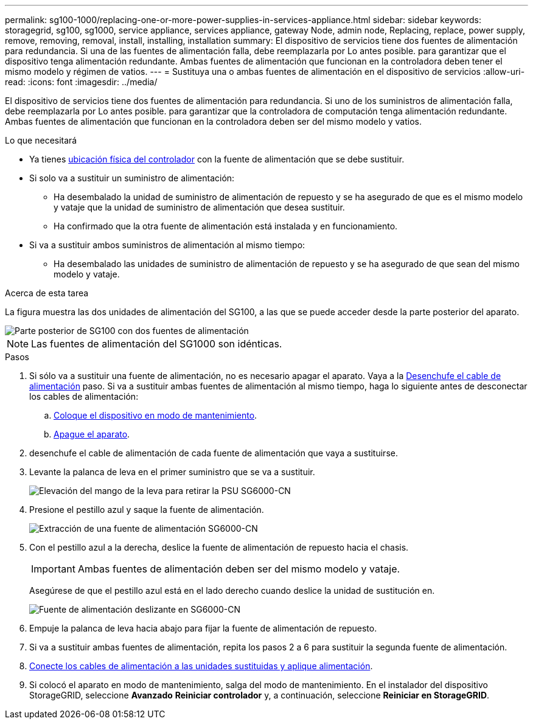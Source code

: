 ---
permalink: sg100-1000/replacing-one-or-more-power-supplies-in-services-appliance.html 
sidebar: sidebar 
keywords: storagegrid, sg100, sg1000, service appliance, services appliance, gateway Node, admin node, Replacing, replace, power supply, remove, removing, removal, install, installing, installation 
summary: El dispositivo de servicios tiene dos fuentes de alimentación para redundancia. Si una de las fuentes de alimentación falla, debe reemplazarla por Lo antes posible. para garantizar que el dispositivo tenga alimentación redundante. Ambas fuentes de alimentación que funcionan en la controladora deben tener el mismo modelo y régimen de vatios. 
---
= Sustituya una o ambas fuentes de alimentación en el dispositivo de servicios
:allow-uri-read: 
:icons: font
:imagesdir: ../media/


[role="lead"]
El dispositivo de servicios tiene dos fuentes de alimentación para redundancia. Si uno de los suministros de alimentación falla, debe reemplazarla por Lo antes posible. para garantizar que la controladora de computación tenga alimentación redundante. Ambas fuentes de alimentación que funcionan en la controladora deben ser del mismo modelo y vatios.

.Lo que necesitará
* Ya tienes xref:locating-controller-in-data-center.adoc[ubicación física del controlador] con la fuente de alimentación que se debe sustituir.
* Si solo va a sustituir un suministro de alimentación:
+
** Ha desembalado la unidad de suministro de alimentación de repuesto y se ha asegurado de que es el mismo modelo y vataje que la unidad de suministro de alimentación que desea sustituir.
** Ha confirmado que la otra fuente de alimentación está instalada y en funcionamiento.


* Si va a sustituir ambos suministros de alimentación al mismo tiempo:
+
** Ha desembalado las unidades de suministro de alimentación de repuesto y se ha asegurado de que sean del mismo modelo y vataje.




.Acerca de esta tarea
La figura muestra las dos unidades de alimentación del SG100, a las que se puede acceder desde la parte posterior del aparato.

image::../media/sg1000_power_supplies.png[Parte posterior de SG100 con dos fuentes de alimentación]


NOTE: Las fuentes de alimentación del SG1000 son idénticas.

.Pasos
. Si sólo va a sustituir una fuente de alimentación, no es necesario apagar el aparato. Vaya a la <<Unplug_the_power_cord,Desenchufe el cable de alimentación>> paso. Si va a sustituir ambas fuentes de alimentación al mismo tiempo, haga lo siguiente antes de desconectar los cables de alimentación:
+
.. xref:placing-appliance-into-maintenance-mode.adoc[Coloque el dispositivo en modo de mantenimiento].
.. xref:shut-down-sg100-and-sg1000.adoc[Apague el aparato].


. [[Unplug_the_power_cord, start=2]]desenchufe el cable de alimentación de cada fuente de alimentación que vaya a sustituirse.
. Levante la palanca de leva en el primer suministro que se va a sustituir.
+
image::../media/sg6000_cn_lift_cam_handle_psu.gif[Elevación del mango de la leva para retirar la PSU SG6000-CN]

. Presione el pestillo azul y saque la fuente de alimentación.
+
image::../media/sg6000_cn_remove_power_supply.gif[Extracción de una fuente de alimentación SG6000-CN]

. Con el pestillo azul a la derecha, deslice la fuente de alimentación de repuesto hacia el chasis.
+

IMPORTANT: Ambas fuentes de alimentación deben ser del mismo modelo y vataje.

+
Asegúrese de que el pestillo azul está en el lado derecho cuando deslice la unidad de sustitución en.

+
image::../media/sg6000_cn_insert_power_supply.gif[Fuente de alimentación deslizante en SG6000-CN]

. Empuje la palanca de leva hacia abajo para fijar la fuente de alimentación de repuesto.
. Si va a sustituir ambas fuentes de alimentación, repita los pasos 2 a 6 para sustituir la segunda fuente de alimentación.
. xref:connecting-power-cords-and-applying-power-sg100-and-sg1000.adoc[Conecte los cables de alimentación a las unidades sustituidas y aplique alimentación].
. Si colocó el aparato en modo de mantenimiento, salga del modo de mantenimiento. En el instalador del dispositivo StorageGRID, seleccione *Avanzado* *Reiniciar controlador* y, a continuación, seleccione *Reiniciar en StorageGRID*.

